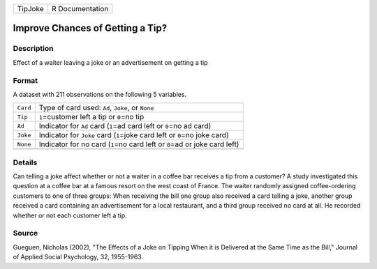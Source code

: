 +---------+-----------------+
| TipJoke | R Documentation |
+---------+-----------------+

Improve Chances of Getting a Tip?
---------------------------------

Description
~~~~~~~~~~~

Effect of a waiter leaving a joke or an advertisement on getting a tip

Format
~~~~~~

A dataset with 211 observations on the following 5 variables.

+-----------------------------------+-----------------------------------+
| ``Card``                          | Type of card used: ``Ad``,        |
|                                   | ``Joke``, or ``None``             |
+-----------------------------------+-----------------------------------+
| ``Tip``                           | ``1``\ =customer left a tip or    |
|                                   | ``0``\ =no tip                    |
+-----------------------------------+-----------------------------------+
| ``Ad``                            | Indicator for ``Ad`` card         |
|                                   | (``1``\ =ad card left or          |
|                                   | ``0``\ =no ad card)               |
+-----------------------------------+-----------------------------------+
| ``Joke``                          | Indicator for ``Joke`` card       |
|                                   | (``1``\ =joke card left or        |
|                                   | ``0``\ =no joke card)             |
+-----------------------------------+-----------------------------------+
| ``None``                          | Indicator for no card (``1``\ =no |
|                                   | card left or ``0``\ =ad or joke   |
|                                   | card left)                        |
+-----------------------------------+-----------------------------------+
|                                   |                                   |
+-----------------------------------+-----------------------------------+

Details
~~~~~~~

Can telling a joke affect whether or not a waiter in a coffee bar
receives a tip from a customer? A study investigated this question at a
coffee bar at a famous resort on the west coast of France. The waiter
randomly assigned coffee-ordering customers to one of three groups: When
receiving the bill one group also received a card telling a joke,
another group received a card containing an advertisement for a local
restaurant, and a third group received no card at all. He recorded
whether or not each customer left a tip.

Source
~~~~~~

Gueguen, Nicholas (2002), "The Effects of a Joke on Tipping When it is
Delivered at the Same Time as the Bill," Journal of Applied Social
Psychology, 32, 1955-1963.

